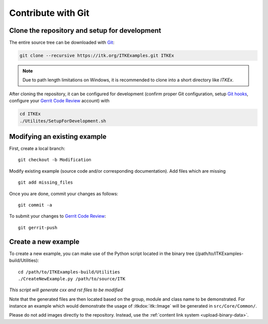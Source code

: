 .. _text-editor-submission:

Contribute with Git
===================

Clone the repository and setup for development
----------------------------------------------

The entire source tree can be downloaded with Git_:

.. code-block:: bash

  git clone --recursive https://itk.org/ITKExamples.git ITKEx

.. note::

  Due to path length limitations on Windows, it is recommended to clone into a
  short directory like *ITKEx*.

After cloning the repository, it can be configured for development (confirm
proper Git configuration, setup `Git hooks`_, configure your `Gerrit Code
Review`_ account) with

.. code-block:: bash

  cd ITKEx
  ./Utilites/SetupForDevelopment.sh


Modifying an existing example
-----------------------------

First, create a local branch::

  git checkout -b Modification


Modify existing example (source code and/or corresponding documentation).
Add files which are missing ::

  git add missing_files


Once you are done, commit your changes as follows::

  git commit -a


To submit your changes to `Gerrit Code Review`_::

  git gerrit-push


.. _CreateNewExample:

Create a new example
--------------------

To create a new example, you can make use of the Python script located in the
binary tree (/path/to/ITKExamples-build/Utilities)::

  cd /path/to/ITKExamples-build/Utilities
  ./CreateNewExample.py /path/to/source/ITK

*This script will generate cxx and rst files to be modified*

Note that the generated files are then located based on the group, module and
class name to be demonstrated. For instance an example which would demonstrate
the usage of :itkdox:`itk::Image` will be generated in
``src/Core/Common/``.

Please do not add images directly to the repository.  Instead, use the
:ref:`content link system <upload-binary-data>`.


.. _Git: http://git-scm.com/
.. _Git hooks: http://git-scm.com/book/en/Customizing-Git-Git-Hooks
.. _Gerrit Code Review: http://review.source.kitware.com/#/q/project:ITKExamples,n,z
